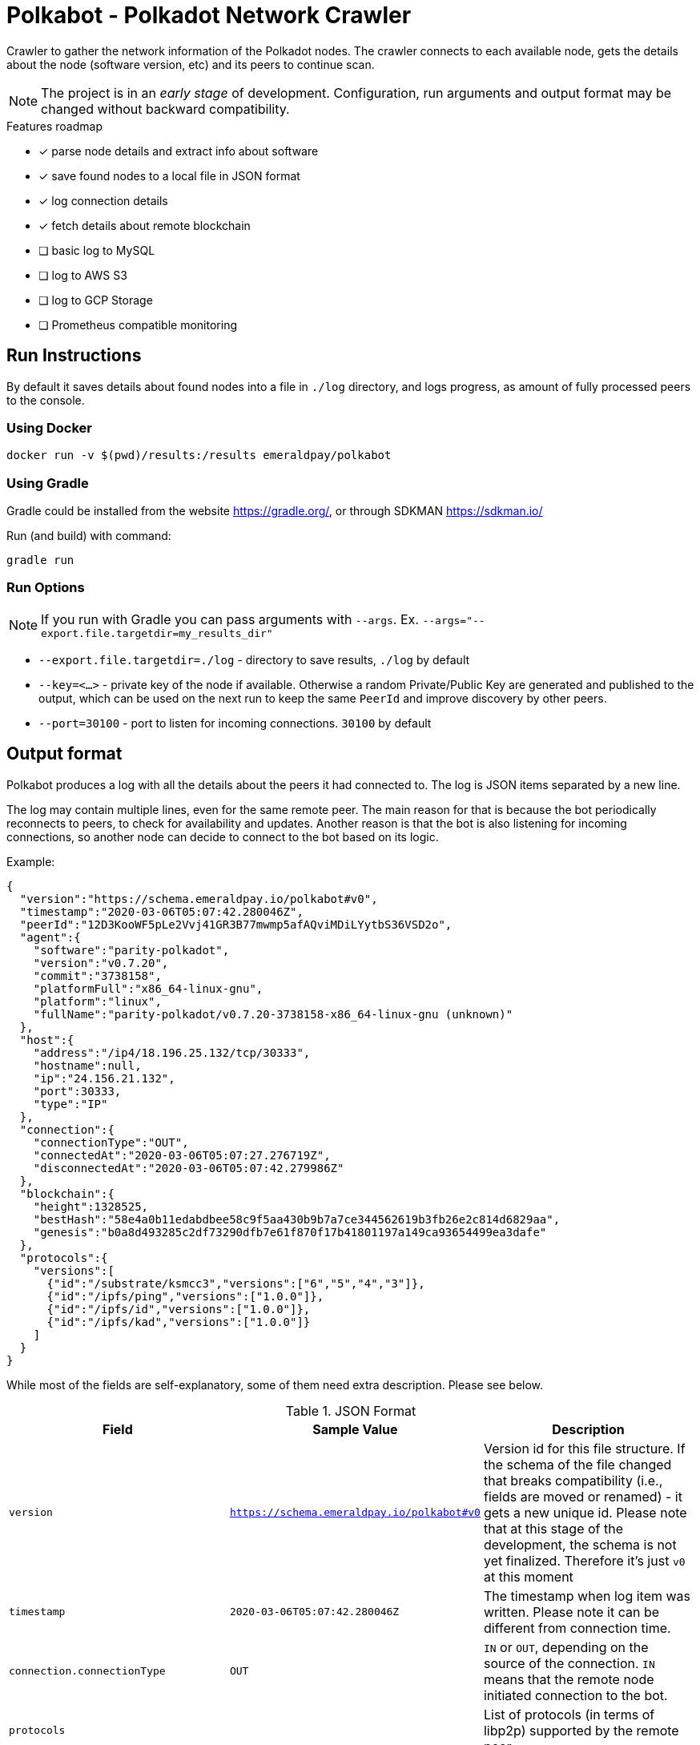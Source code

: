 = Polkabot - Polkadot Network Crawler

Crawler to gather the network information of the Polkadot nodes. The crawler connects to each available node, gets the
details about the node (software version, etc) and its peers to continue scan.

NOTE: The project is in an _early stage_ of development. Configuration, run arguments and output format may be changed
      without backward compatibility.

.Features roadmap
- [x] parse node details and extract info about software
- [x] save found nodes to a local file in JSON format
- [x] log connection details
- [x] fetch details about remote blockchain
- [ ] basic log to MySQL
- [ ] log to AWS S3
- [ ] log to GCP Storage
- [ ] Prometheus compatible monitoring

== Run Instructions

By default it saves details about found nodes into a file in `./log` directory, and logs progress, as amount of
fully processed peers to the console.

=== Using Docker

----
docker run -v $(pwd)/results:/results emeraldpay/polkabot
----

=== Using Gradle

Gradle could be installed from the website https://gradle.org/, or through SDKMAN https://sdkman.io/

.Run (and build) with command:
----
gradle run
----

=== Run Options

NOTE: If you run with Gradle you can pass arguments with `--args`. Ex. `--args="--export.file.targetdir=my_results_dir"`

- `--export.file.targetdir=./log` - directory to save results, `./log` by default
- `--key=<...>` - private key of the node if available. Otherwise a random Private/Public Key are generated and published
to the output, which can be used on the next run to keep the same `PeerId` and improve discovery by other peers.
- `--port=30100` - port to listen for incoming connections. `30100` by default

== Output format

Polkabot produces a log with all the details about the peers it had connected to. The log is JSON items separated by a
new line.

The log may contain multiple lines, even for the same remote peer. The main reason for that is because the bot periodically
reconnects to peers, to check for availability and updates. Another reason is that the bot is also listening for incoming
connections, so another node can decide to connect to the bot based on its logic.

.Example:
[source, json]
----
{
  "version":"https://schema.emeraldpay.io/polkabot#v0",
  "timestamp":"2020-03-06T05:07:42.280046Z",
  "peerId":"12D3KooWF5pLe2Vvj41GR3B77mwmp5afAQviMDiLYytbS36VSD2o",
  "agent":{
    "software":"parity-polkadot",
    "version":"v0.7.20",
    "commit":"3738158",
    "platformFull":"x86_64-linux-gnu",
    "platform":"linux",
    "fullName":"parity-polkadot/v0.7.20-3738158-x86_64-linux-gnu (unknown)"
  },
  "host":{
    "address":"/ip4/18.196.25.132/tcp/30333",
    "hostname":null,
    "ip":"24.156.21.132",
    "port":30333,
    "type":"IP"
  },
  "connection":{
    "connectionType":"OUT",
    "connectedAt":"2020-03-06T05:07:27.276719Z",
    "disconnectedAt":"2020-03-06T05:07:42.279986Z"
  },
  "blockchain":{
    "height":1328525,
    "bestHash":"58e4a0b11edabdbee58c9f5aa430b9b7a7ce344562619b3fb26e2c814d6829aa",
    "genesis":"b0a8d493285c2df73290dfb7e61f870f17b41801197a149ca93654499ea3dafe"
  },
  "protocols":{
    "versions":[
      {"id":"/substrate/ksmcc3","versions":["6","5","4","3"]},
      {"id":"/ipfs/ping","versions":["1.0.0"]},
      {"id":"/ipfs/id","versions":["1.0.0"]},
      {"id":"/ipfs/kad","versions":["1.0.0"]}
    ]
  }
}
----

While most of the fields are self-explanatory, some of them need extra description. Please see below.

.JSON Format
|===
| Field | Sample Value | Description

| `version`
| `https://schema.emeraldpay.io/polkabot#v0`
| Version id for this file structure. If the schema of the file changed that breaks compatibility (i.e., fields are
  moved or renamed) - it gets a new unique id. Please note that at this stage of the development, the schema is not yet
  finalized. Therefore it's just `v0` at this moment

| `timestamp`
| `2020-03-06T05:07:42.280046Z`
| The timestamp when log item was written. Please note it can be different from connection time.

| `connection.connectionType`
| `OUT`
| `IN` or `OUT`, depending on the source of the connection. `IN` means that the remote node initiated connection to the bot.

| `protocols`
|
| List of protocols (in terms of libp2p) supported by the remote peer

|===


== Development

=== Design overview

.System requirements:
- Java 11+
- Gradle 5.6+
- (optional) port 30100 accessible from the internet to accept incoming connections


.Design decisions:
- Uses https://projectreactor.io/[Spring Reactor] and https://en.wikipedia.org/wiki/Reactive_Streams[reactive streams] idea
  in general. It allows opening many non-blocking connections with minimal overhead, avoiding threads and state
  synchronization, which is especially crucial for a crawler to make sure it can process hundreds of peers and thousands
  of connections in parallel.
- Because the libp2p library for JVM was not production ready at the moment of the development, the required subset of
  the Libp2p protocol was implemented from scratch. Polkabot implementation has only part of the protocol that is specific
  for bot functionality and may be missing many other features.
- A similar situation is for SCALE codec, which didn't have any implementation for JVM. Therefore Polkabot has its own
  small unoptimized implementation, which is suitable only for reading some types of messages that bot is accessing.
- The bot is designed for aggressive use of the protocol, just to gather all important details from remotes. It doesn't
  follow some of the Libp2p and Substrate protocols guidelines, it uses many shortcuts and sometimes deliberately ignores
  or misuses parts of the protocols to get job done.

=== Build Instructions

.Local build
----
gradle build
----

.To build local Docker image:
----
gradle jibDockerBuild

...

docker run emeraldpay/polkabot
----


== License

The core project code is released under Apache 2.0 license.

File `src/proto/dht.proto`, with the definition of DHT Protobuf messages, is taken from libp2p specification and has
the same license as it specified for the specification.